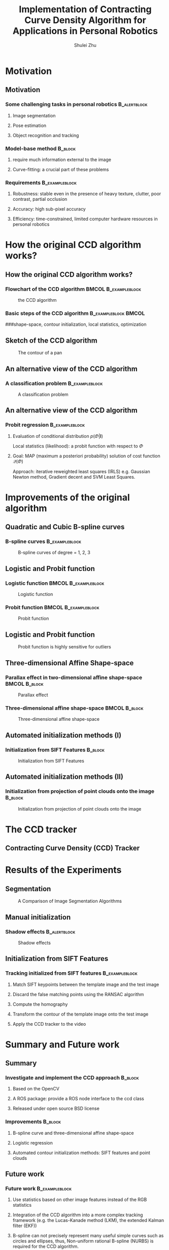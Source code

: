#+LaTeX_CLASS: beamer
#+TITLE: Implementation of Contracting Curve Density Algorithm for Applications in Personal Robotics
#+OPTIONS: toc:2
#+AUTHOR: Shulei Zhu
#+LaTeX_CLASS_OPTIONS: [english,10pt,presentation]
#+BEAMER_FRAME_LEVEL: 2
#+BEAMER_HEADER_EXTRA: \usetheme{dimilar}\usecolortheme{rose}
#+COLUMNS: %35ITEM %10BEAMER_env(Env) %10BEAMER_envargs(Args) %4BEAMER_col(Col) %8BEAMER_extra(Ex)
#+LaTeX_Header:\usepackage{algorithmic}
#+LaTeX_Header:\usepackage{algorithm}

* Motivation
** Motivation
*** Some challenging tasks in personal robotics                :B_alertblock:
    :PROPERTIES:
    :BEAMER_env: alertblock
    :END:
**** Image segmentation
**** Pose estimation
**** Object recognition and tracking

*** Model-base method                                               :B_block:
    :PROPERTIES:
    :BEAMER_env: block
    :END:
**** require much information external to the image 
**** Curve-fitting: a crucial part of these problems
*** Requirements                                             :B_exampleblock:
    :PROPERTIES:
    :BEAMER_env: exampleblock
    :END:
**** Robustness: stable even in the presence of heavy texture, clutter, poor contrast, partial occlusion
**** Accuracy: high sub-pixel accuracy
**** Efficiency: time-constrained, limited computer hardware resources in personal robotics
# ** The Contracting Curve Density (CCD) Algorithm
# # *** Bayesian Logistic Regression
# # **** A supervised machine learning problem
# # **** Logistic regression is a linear probabilistic discriminative model
# * Outline of the talk
# ** Outline of the talk
* How the original CCD algorithm works?
** How the original CCD algorithm works?
*** Flowchart of the CCD algorithm                     :BMCOL:B_exampleblock:
    :PROPERTIES:
    :BEAMER_col: 0.4
    :BEAMER_env: exampleblock
    :END:
#+CAPTION: the CCD algorithm
   #+LABEL:   fig: flowchart
   #+ATTR_LaTeX: width=4cm,angle=0
   [[./flowchart.jpg]]
*** Basic steps of the CCD algorithm                   :B_exampleblock:BMCOL:
    :PROPERTIES:
    :BEAMER_env: exampleblock
    :BEAMER_col: 0.6
    :END:
\begin{enumerate}
\item <1-> Contour initialization : initialize the model parameter vector
$\Phi$ (6-DOF or 8-DOF) and covariance matrix $\Sigma_{\Phi}$
\item <2-> Learning of local statistics : evaluate the likelihood; build
the cost function 
\item <3-> Refinement of model parameters : Maximize the cost function
using optimization algorithms
\item <4-> Check for convergence, if not, go to Step 2
\end{enumerate}
###shape-space, contour initialization, local statistics, optimization
** Sketch of the CCD algorithm
#+CAPTION: The contour of a pan
     #+LABEL:   fig:contour
     #+ATTR_LaTeX: width=6cm,angle=0
     [[./pan_contour.jpg]]
** An alternative view of the CCD algorithm
*** A classification problem                                 :B_exampleblock:
    :PROPERTIES:
    :BEAMER_env: exampleblock
    :END:
#+CAPTION: A classification problem   \cite{prml}
    #+LABEL:   fig:class
    #+ATTR_LaTeX: width=7cm,angle=0
    [[./classification.png]]

** An alternative view of the CCD algorithm
*** Probit regression                                        :B_exampleblock:
    :PROPERTIES:
    :BEAMER_env: exampleblock
    :END:
**** Evaluation of conditional distribution $p(\Phi|\mathbf{I})$
\begin{displaymath}
p(\Phi|\mathbf{I})
\propto \underbrace{p(\mathbf{I}|\mathbf{m}_{\Phi},
\Sigma_{\Phi})}_{\mathrm{local\ statistics}}\quad\times\quad
\underbrace{p(\Phi)}_{\mathrm{prior\ distribution}}
\end{displaymath}
Local statistics (likelihood): a probit function with
respect to $\Phi$
**** Goal: MAP (maximum a posteriori probability) solution of cost function $\mathcal{Q}(\Phi)$
\begin{displaymath}
\mathcal{Q}(\Phi) = \underset{\Phi}{\arg\max}\ \mathrm{ln}(p(\Phi|\mathbf{I}))
\end{displaymath}
Approach: iterative reweighted least  squares (IRLS) e.g. Gaussian
Newton method, Gradient decent and SVM Least Squares.

# * Related work
# ** 3-4 papers
* Improvements of the original algorithm
** Quadratic and Cubic B-spline curves
*** B-spline curves                      :B_exampleblock:
    :PROPERTIES:
    :BEAMER_env: exampleblock
    :END:
\begin{equation*}
  \mathbf{C}(u) =  \sum_{i=0}^{m-n-2} P_{i} B_{i,n}(u) \mbox{ , } u \in [u_{n},u_{m-n-1}]
\end{equation*}
#+CAPTION: B-spline curves of degree = 1, 2, 3
#+LABEL:   fig: bspline
#+ATTR_LaTeX: width=6cm,angle=0
[[./bspline.jpg]]

** Logistic and Probit function
*** Logistic function                                  :BMCOL:B_exampleblock:
    :PROPERTIES:
    :BEAMER_col: 0.5
    :BEAMER_env: exampleblock
    :BEAMER_envargs: <1->
    :END:
#+CAPTION: Logistic function
    #+LABEL:   fig:log
    #+ATTR_LaTeX: width=4cm,angle=0
    [[./logistic.jpg]]
\begin{displaymath}
f(\cdot) = \frac{1}{1+\mathrm{e}^{-x}}
\end{displaymath}
*** Probit function                                    :BMCOL:B_exampleblock:
    :PROPERTIES:
    :BEAMER_col: 0.5
    :BEAMER_env: exampleblock
    :BEAMER_envargs: <2->
    :END:
#+CAPTION: Probit function
    #+LABEL:   fig: probit
    #+ATTR_LaTeX: width=4cm,angle=0
    [[./erf.jpg]]
\begin{displaymath}
f(\cdot) = \frac{1}{2}(\frac{1}{\sqrt{2}}erf(x) + 1)
\end{displaymath}

** Logistic and Probit function
#+CAPTION: Probit function is highly sensitive for outliers \cite{prml}
    #+LABEL:   fig:class
    #+ATTR_LaTeX: width=7cm,angle=0
    [[./outliers.png]]
** Three-dimensional Affine Shape-space
*** Parallax effect in two-dimensional affine shape-space     :BMCOL:B_block:
    :PROPERTIES:
    :BEAMER_col: 0.5
    :BEAMER_env: block
    :END:
#+CAPTION: Parallax effect
    #+LABEL:   fig:parallax effect
    #+ATTR_LaTeX: width=3cm,angle=0
    [[./planar.jpg]]
*** Three-dimensional affine shape-space                      :BMCOL:B_block:
    :PROPERTIES:
    :BEAMER_col: 0.5	
    :BEAMER_env: block
    :END:
#+CAPTION: Three-dimensional affine shape-space
    #+LABEL:   fig:3das
    #+ATTR_LaTeX: width=3cm,angle=0
    [[./nonplanar.jpg]]
** Automated initialization methods (I)
*** Initialization from SIFT Features                               :B_block:
    :PROPERTIES:
    :BEAMER_env: block
    :END:
#+CAPTION: Initialization from SIFT Features
    #+LABEL:   fig:sift
    #+ATTR_LaTeX: width=6cm,angle=0
    [[./sift.jpg]]

** Automated initialization methods (II)
*** Initialization from projection of point clouds onto the image   :B_block:
    :PROPERTIES:
    :BEAMER_env: block
    :END:
#+CAPTION: Initialization from projection of point clouds onto the image
    #+LABEL:   fig:sift
    #+ATTR_LaTeX: width=6cm,angle=0
    [[./pr2b.jpg]]
* The CCD tracker
** Contracting Curve Density (CCD) Tracker 
  \begin{algorithm}[H]
    \caption{Contracting Curve Density (CCD) tracker}
    \begin{algorithmic}[1]
      \STATE $\Phi \gets 0$
      \STATE $\mathbf{C} \gets contour\_initialization()$
      \WHILE{$NewFrame$}
	\STATE $ \mathbf{I} \gets pre\_processing()$
	\STATE $ \mathbf{C} \gets contour\_distortion(\Phi)$
        \STATE $\Sigma \gets covariance\_initialization()$
	\STATE $\Phi \gets \Phi^{\mathrm{old}}$
	\WHILE{$convergence = FALSE$}
	  \STATE $local\_statistics\_learning() $
	  \STATE $cost\_function\_MAP() $
	\ENDWHILE
	\STATE $\Phi \gets \Phi_{MAP}$
	\STATE $\Sigma \gets \Sigma_{MAP}$
      \ENDWHILE
    \end{algorithmic}
  \end{algorithm}
* Results of the Experiments
** Segmentation
#+CAPTION: A Comparison of Image Segmentation Algorithms
   #+LABEL:   fig:seg
   #+ATTR_LaTeX: width=6cm,angle=0
   [[./segmentation.jpg]]
** Manual initialization
*** Shadow effects                                             :B_alertblock:
    :PROPERTIES:
    :BEAMER_env: alertblock
    :END:
#+CAPTION: Shadow effects
    #+LABEL:   fig:shadow
    #+ATTR_LaTeX: width=8cm,angle=0
    [[./edge.jpg]]
** Initialization from SIFT Features
*** Tracking initialized from SIFT features                  :B_exampleblock:
    :PROPERTIES:
    :BEAMER_env: exampleblock
    :END:
**** Match SIFT keypoints between the template image and the test image
**** Discard the false matching points using the RANSAC algorithm
**** Compute the homography
**** Transform the contour of the template image onto the test image
**** Apply the CCD tracker to the video

# open source, ros package
* Summary and Future work
** Summary
*** Investigate and implement the CCD approach                      :B_block:
    :PROPERTIES:
    :BEAMER_env: block
    :END:
**** Based on the OpenCV
**** A ROS package: provide a ROS node interface to the ccd class
#+BEGIN_LATEX
\url{http://www.ros.org/wiki/contracting-curve-density}
#+END_LATEX
**** Released under open source BSD license
*** Improvements                                                    :B_block:
    :PROPERTIES:
    :BEAMER_env: block
    :END:
**** B-spline curve and three-dimensional affine shape-space
**** Logistic regression
**** Automated contour initialization methods: SIFT features and point clouds
** Future work
*** Future work                                              :B_exampleblock:
    :PROPERTIES:
    :BEAMER_env: exampleblock
    :END:
**** Use statistics based on other image features instead of the RGB statistics
**** Integration of the CCD algorithm into a more complex tracking framework (e.g. the Lucas-Kanade method (LKM), the extended Kalman  filter (EKF))
**** B-spline can not precisely represent many useful simple curves such as circles and ellipses, thus, Non-uniform rational B-spline (NURBS) is required for the CCD algorithm. 
**** Port to Android system to support mobile applications
**** ....
** Thank you
\setbeamercolor{bgcolor}{fg=black,bg=blue!50}
*** bgcolor                                                :B_beamercolorbox:
    :PROPERTIES:
    :BEAMER_env: beamercolorbox
    :BEAMER_envargs: [rounded=true, shadow=true, wd=10cm]
    :END:
#+begin_center 
\large Thank you for your attention!
#+end_center
** References
#+BEGIN_LATEX
\begin{thebibliography}{10}
\bibitem{prml}[Bishop, 2006]
Christopher M. Bishop
  \newblock Pattern recognition and machine learning
\end{thebibliography}
#+END_LATEX
